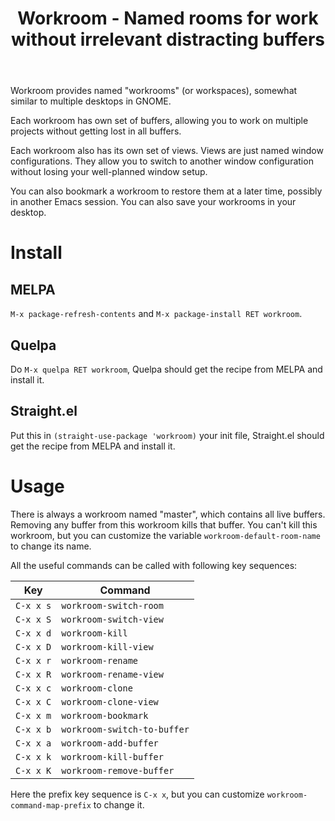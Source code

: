 #+title: Workroom - Named rooms for work without irrelevant distracting buffers

Workroom provides named "workrooms" (or workspaces), somewhat similar
to multiple desktops in GNOME.

Each workroom has own set of buffers, allowing you to work on multiple
projects without getting lost in all buffers.

Each workroom also has its own set of views.  Views are just named
window configurations.  They allow you to switch to another window
configuration without losing your well-planned window setup.

You can also bookmark a workroom to restore them at a later time,
possibly in another Emacs session.  You can also save your workrooms
in your desktop.

* Install

** MELPA

=M-x package-refresh-contents= and =M-x package-install RET workroom=.

** Quelpa

Do =M-x quelpa RET workroom=, Quelpa should get the recipe from MELPA
and install it.

** Straight.el

Put this in ~(straight-use-package 'workroom)~ your init file,
Straight.el should get the recipe from MELPA and install it.

* Usage

There is always a workroom named "master", which contains all live
buffers.  Removing any buffer from this workroom kills that buffer.
You can't kill this workroom, but you can customize the variable
~workroom-default-room-name~ to change its name.

All the useful commands can be called with following key sequences:

| Key       | Command                     |
|-----------+-----------------------------|
| ~C-x x s~ | ~workroom-switch-room~      |
| ~C-x x S~ | ~workroom-switch-view~      |
| ~C-x x d~ | ~workroom-kill~             |
| ~C-x x D~ | ~workroom-kill-view~        |
| ~C-x x r~ | ~workroom-rename~           |
| ~C-x x R~ | ~workroom-rename-view~      |
| ~C-x x c~ | ~workroom-clone~            |
| ~C-x x C~ | ~workroom-clone-view~       |
| ~C-x x m~ | ~workroom-bookmark~         |
| ~C-x x b~ | ~workroom-switch-to-buffer~ |
| ~C-x x a~ | ~workroom-add-buffer~       |
| ~C-x x k~ | ~workroom-kill-buffer~      |
| ~C-x x K~ | ~workroom-remove-buffer~    |

Here the prefix key sequence is ~C-x x~, but you can customize
~workroom-command-map-prefix~ to change it.
